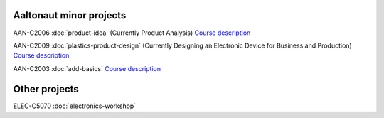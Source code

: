 .. title: Projects
.. slug: index
.. date: 2017-01-04 13:07:20 UTC+02:00
.. tags: 
.. category: 
.. link: 
.. description: 
.. type: text


------------------------
Aaltonaut minor projects
------------------------

AAN-C2006 :doc:`product-idea` (Currently Product Analysis) `Course description <http://aaltonaut.fi/courses/product-analysis/>`__
 
AAN-C2009 :doc:`plastics-product-design` (Currently Designing an Electronic Device for Business and Production)  `Course description <http://aaltonaut.fi/courses/designing-an-electronic-device-for-business-and-production/>`__

AAN-C2003 :doc:`add-basics` `Course description <http://aaltonaut.fi/courses/add-basics/>`__

--------------
Other projects
--------------

ELEC-C5070 :doc:`electronics-workshop`